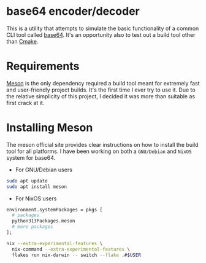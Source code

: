 * base64 encoder/decoder
This is a utility that attempts to simulate the basic functionality of a common CLI tool called [[https://command-not-found.com/base64][base64]]. It's an opportunity also to test out a build tool other than [[https://command-not-found.com/cmake][Cmake]].

* Requirements
[[https://mesonbuild.com/][Meson]] is the only dependency required a build tool meant for extremely fast and user-friendly project builds. It's the first time I ever try to use it. Due to the relative simplicity of this project, I decided it was more than suitable as first crack at it.

* Installing Meson
The meson official site provides clear instructions on how to install the build tool for all platforms. I have been working on both a =GNU/Debian= and =NixOS= system for base64.

- For GNU/Debian users
#+begin_src sh
  sudo apt update
  sudo apt install meson
#+end_src
- For NixOS users

#+NAME: Adding to configuration
#+begin_src sh
  environment.systemPackages = pkgs [
    # packages
    python313Packages.meson
    # more packages
  ];
#+end_src

#+NAME: Installing using flakes
#+begin_src sh
  nix --extra-experimental-features \
    nix-command --extra-experimental-features \
    flakes run nix-darwin -- switch --flake .#$USER
#+end_src
